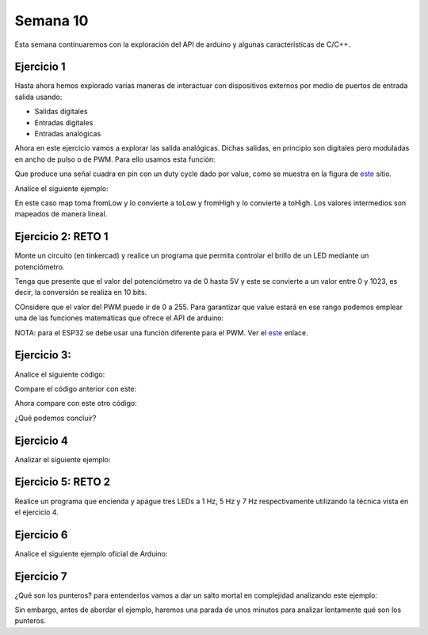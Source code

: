 Semana 10
===========

Esta semana continuaremos con la exploración del API de arduino y
algunas características de C/C++.


Ejercicio 1
------------
Hasta ahora hemos explorado varias maneras de interactuar con
dispositivos externos por medio de puertos de entrada salida usando:

* Salidas digitales
* Entradas digitales
* Entradas analógicas

Ahora en este ejercicio vamos a explorar las salida analógicas. Dichas
salidas, en principio son digitales pero moduladas en ancho de pulso
o de PWM. Para ello usamos esta función:

.. code-block:: cpp
   :lineno-start: 1

    analogWrite(pin, value)

Que produce una señal cuadra en pin con un duty cycle dado por value,
como se muestra en la figura de `este <https://www.arduino.cc/en/tutorial/PWM>`__
sitio. 

Analice el siguiente ejemplo:

.. code-block:: cpp
   :lineno-start: 1

    #define ledPin 3
    #define analogPin 0

    uint16_t counter = 0;
    int8_t direction = 1;

    void setup() {
        Serial.begin(115200);
        pinMode(ledPin, OUTPUT);
    }


    void loop() {
        analogWrite(ledPin, counter); 
        counter = (counter + direction);
        if(counter == 0) direction = 1;
        if(counter == 129) direction = -1;

        Serial.println(counter);
        delay(20);

    }


En este caso map toma fromLow y lo convierte a toLow y
fromHigh y lo convierte a toHigh. Los valores intermedios son mapeados de
manera lineal.

Ejercicio 2: RETO 1
--------------------
Monte un circuito (en tinkercad) y realice un programa que permita controlar
el brillo de un LED mediante un potenciómetro.

Tenga que presente que el valor del potenciómetro va de 0 hasta 5V y este
se convierte a un valor entre 0 y 1023, es decir, la conversión se realiza
en 10 bits.

COnsidere que el valor del PWM puede ir de 0 a 255. Para garantizar que
value estará en ese rango podemos emplear una de las funciones matemáticas
que ofrece el API de arduino:

.. code-block:: cpp
   :lineno-start: 1

    map(value, fromLow, fromHigh, toLow, toHigh)

NOTA: para el ESP32 se debe usar una función diferente para el PWM. Ver el
`este <https://techexplorations.com/guides/esp32/begin/pwm/>`__ enlace.

Ejercicio 3:
--------------
Analice el siguiente código:

.. code-block:: cpp
   :lineno-start: 1

    void setup() {
       Serial.begin(115200);

    }


    void loop() {

      uint8_t counter = 20;

      counter++;

      Serial.println(counter);

      delay(100);

    }

Compare el código anterior con este:

.. code-block:: cpp
   :lineno-start: 1

    void setup() {
       Serial.begin(115200);

    }


    void loop() {

      static uint8_t counter = 20;

      counter++;

      Serial.println(counter);

      delay(100);

    }

Ahora compare con este otro código:

.. code-block:: cpp
   :lineno-start: 1

	uint8_t counter = 5;

    void setup() {
       Serial.begin(115200);

    }


    void incCounter() {
      static uint8_t counter = 10;
      counter++;
      Serial.print("Counter in incCounter: ");
      Serial.println(counter);

    }


    void loop() {
      static uint8_t counter = 20;
      counter++;
	  Serial.print("Counter in loop: ");
      Serial.println(counter);
      incCounter();
      4
      Serial.print("Counter outside loop: ");
      Serial.println(::counter);
      ::counter++;
      delay(500);
    }

¿Qué podemos concluir?


Ejercicio 4
------------
Analizar el siguiente ejemplo:

.. code-block:: cpp
   :lineno-start: 1

    const uint8_t ledPin =  3
    uint8_t ledState = LOW;
    uint32_t previousMillis = 0;
    const uint32_t interval = 1000;

    void setup() {
      // set the digital pin as output:
      pinMode(ledPin, OUTPUT);
    }
    
    void loop() {
      uint32_t currentMillis = millis();
    
      if (currentMillis - previousMillis >= interval) {
        previousMillis = currentMillis;
        if (ledState == LOW) {
          ledState = HIGH;
        } else {
          ledState = LOW;
        }
        digitalWrite(ledPin, ledState);
      }
    }

Ejercicio 5: RETO 2
--------------------
Realice un programa que encienda y apague tres LEDs a
1 Hz, 5 Hz y 7 Hz respectivamente utilizando la técnica vista en
el ejercicio 4.

Ejercicio 6 
------------
Analice el siguiente ejemplo oficial de Arduino:
    

.. code-block:: cpp
   :lineno-start: 1    
    
    int timer = 100;    // The higher the number, the slower the timing.
    int ledPins[] = {
      2, 7, 4, 6, 5, 3
    };                  // an array of pin numbers to which LEDs are attached
    int pinCount = 6;   // the number of pins (i.e. the length of the array)
    
    void setup() {
      // the array elements are numbered from 0 to (pinCount - 1).
      // use a for loop to initialize each pin as an output:
      for (int thisPin = 0; thisPin < pinCount; thisPin++) {
        pinMode(ledPins[thisPin], OUTPUT);
      }
    }
    
    void loop() {
      // loop from the lowest pin to the highest:
      for (int thisPin = 0; thisPin < pinCount; thisPin++) {
        // turn the pin on:
        digitalWrite(ledPins[thisPin], HIGH);
        delay(timer);
        // turn the pin off:
        digitalWrite(ledPins[thisPin], LOW);
    
      }
    https://techexplorations.com/guides/esp32/begin/pwm/
        digitalWrite(ledPins[thisPin], HIGH);
        delay(timer);
        // turn the pin off:
        digitalWrite(ledPins[thisPin], LOW);
      }
    }

Ejercicio 7
------------
¿Qué son los punteros? para entenderlos vamos a dar un salto mortal
en complejidad analizando este ejemplo:

.. code-block:: cpp
   :lineno-start: 1    

    void setup(){
        Serial.begin(115200);
    }


    void processData(uint8_t *pData, uint8_t size, uint8_t *res){
      uint8_t sum = 0;

      for(int i= 0; i< size; i++){
        sum = sum + *(pData+i) - 0x30;
      }
      *res =  sum;
    }

    void loop(void){
      static uint8_t rxData[10];
      static uint8_t dataCounter = 0;  

      if(Serial.available() > 0){
          rxData[dataCounter] = Serial.read();
          dataCounter++;
        if(dataCounter == 5){
           uint8_t result = 0;
           processData(rxData, dataCounter, &result);
           dataCounter = 0;
           Serial.println(result);
        }
      }
    }

Sin embargo, antes de abordar el ejemplo, haremos una parada de unos
minutos para analizar lentamente qué son los punteros.